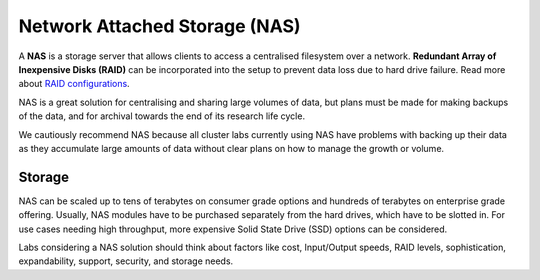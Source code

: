 ==============================
Network Attached Storage (NAS)
==============================
A **NAS** is a storage server that allows clients to access a centralised filesystem over a network.  **Redundant Array of Inexpensive Disks (RAID)** can be incorporated into the setup to prevent data loss due to hard drive failure. Read more about `RAID configurations <http://en.wikipedia.org/wiki/RAID>`_.

NAS is a great solution for centralising and sharing large volumes of data, but plans must be made for making backups of the data, and for archival towards the end of its research life cycle. 

We cautiously recommend NAS because all cluster labs currently using NAS have problems with backing up their data as they accumulate large amounts of data without clear plans on how to manage the growth or volume.

Storage 
=======
NAS can be scaled up to tens of terabytes on consumer grade options and hundreds of terabytes on enterprise grade offering. Usually, NAS modules have to be purchased separately from the hard drives, which have to be slotted in. For use cases needing high throughput, more expensive Solid State Drive (SSD) options can be considered. 

Labs considering a NAS solution should think about factors like cost, Input/Output speeds, RAID levels, sophistication, expandability, support, security, and storage needs.
